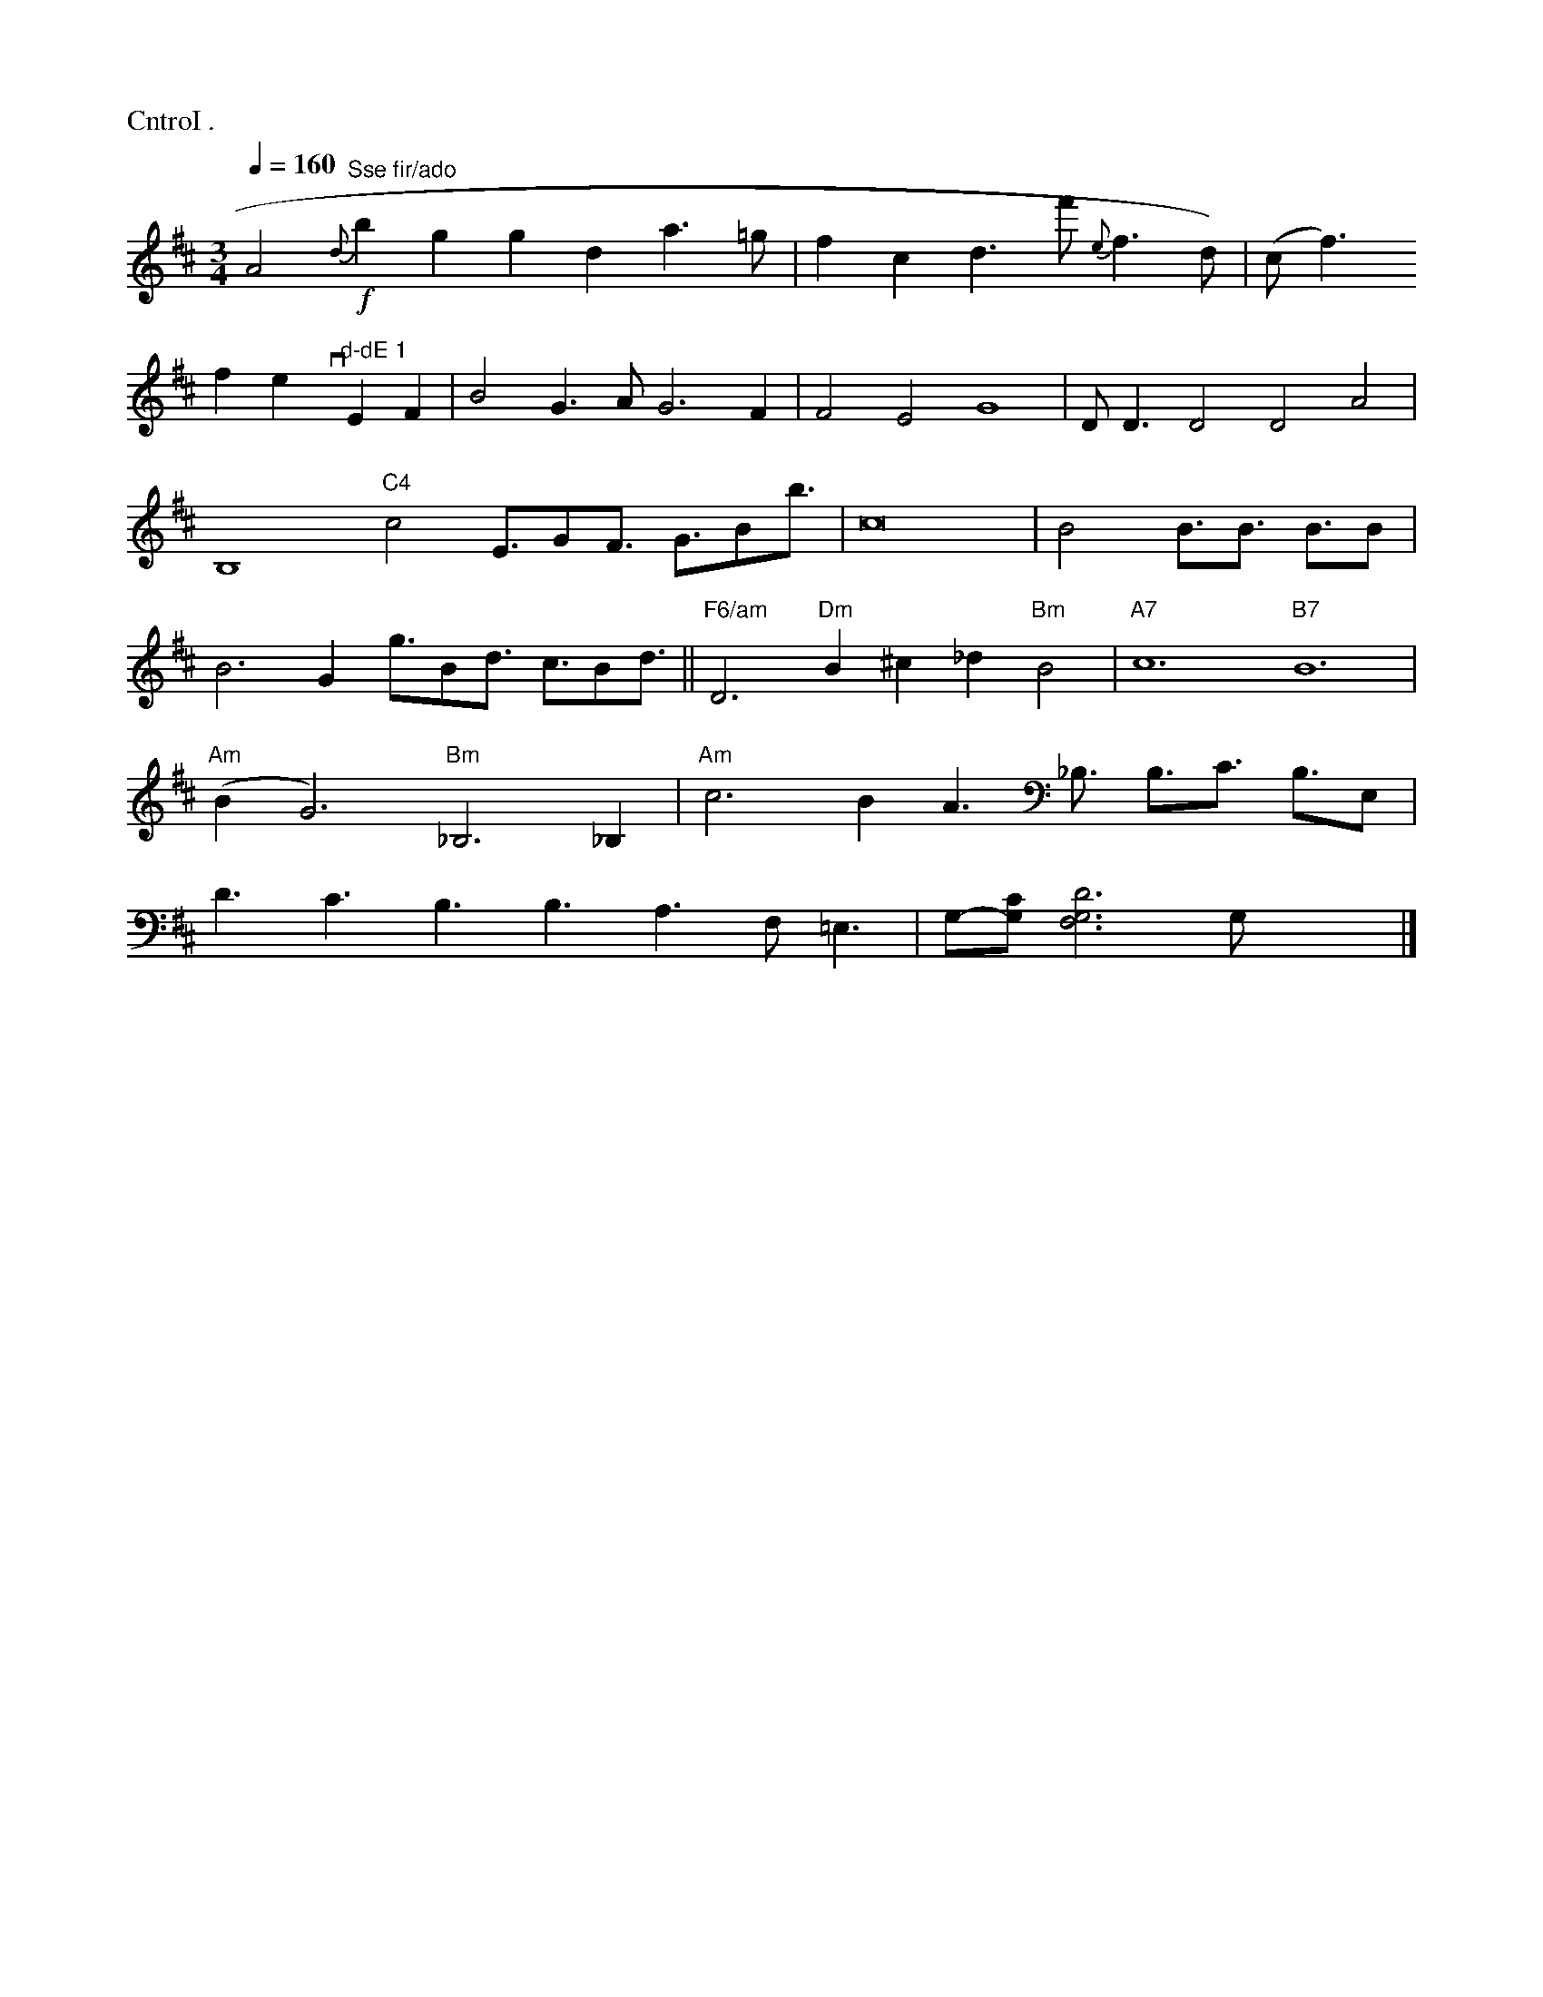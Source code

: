 X: 12661
M: 3/4
L: 1/4
P: CntroI .
a gl4uo wurcduptida.
- Ladkte o' neneland Sond."
Q: 1/4=160
K:D
A2"^Sse fir/ado"!f!{d}bg rgind a>=g|fcd>f'{e}f>d)| (c<f)!frevy"d-dE\
"1"EF|B2G>A G3F|F2E2 G4|\
D<D D2 D2A2|B,4"C4"c2 E3/4G/F3/4 G3/4B/b3/4 | c8 |
B2 B3/4B3/4 B3/4B/ | B3 G g3/4B/d3/4 c3/4B/d3/4 ||
  "F6/am"D3 "Dm"B^c_d "Bm"B2 | "A7"c6 "B7"B6 | "Am"(BG3) "Bm"_B,3_B, |
"Am"c3B A3/2_B,3/4 B,3/4C3/4 B,3/4E,/| D3/2C3/2 B,3/2B,3/2 A,3/2F,/=E,3/2-| \
G,/2-[C/2G,/2][D3G,3F,3]G,/2 x2 V|]

